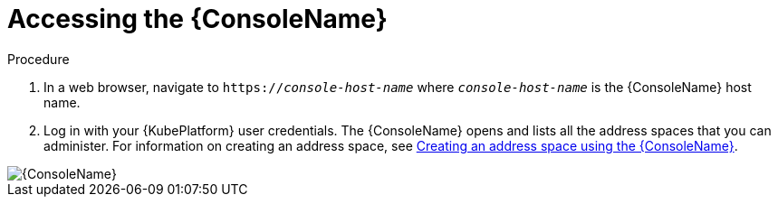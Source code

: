 // Module included in the following assemblies:
//
// assembly-using-console.adoc

[id='logging-into-console-{context}']
= Accessing the {ConsoleName}

.Prerequisites
ifeval::["{cmdcli}" == "oc"]
* On OpenShift Container Platform 3.x, obtain the host name for the {ConsoleName} by running the following command:
+
[options="nowrap",subs="attributes,+quotes"]
----
{cmdcli} get routes console -o jsonpath={.spec.host}
----

* On OpenShift Container Platform 4.x, obtain the host name for the {ConsoleName} by running the following command:
+
[options="nowrap",subs="attributes,+quotes"]
----
{cmdcli} get consolelink -l app=enmasse -o jsonpath={.spec.href}
----
endif::[]

// ifeval::["{cmdcli}" == "kubectl"]
// * Need to raise an engineering issue to make this clearer for Kubernetes users, since at the moment there are multiple ways to configure this
// endif::[]

.Procedure
. In a web browser, navigate to `https://_console-host-name_` where `_console-host-name_` is the {ConsoleName} host name.

. Log in with your {KubePlatform} user credentials. The {ConsoleName} opens and lists all the address spaces that you can administer. For information on creating an address space, see link:{BookUrlBase}{BaseProductVersion}{BookNameUrl}#proc-create-address-space-console-messaging[Creating an address space using the {ConsoleName}].

ifdef::Asciidoctor[]
image::console-screenshot.png[{ConsoleName}]
endif::Asciidoctor[]

ifndef::Asciidoctor[]
image::{imagesdir}/console-screenshot.png[{ConsoleName}]
endif::Asciidoctor[]
